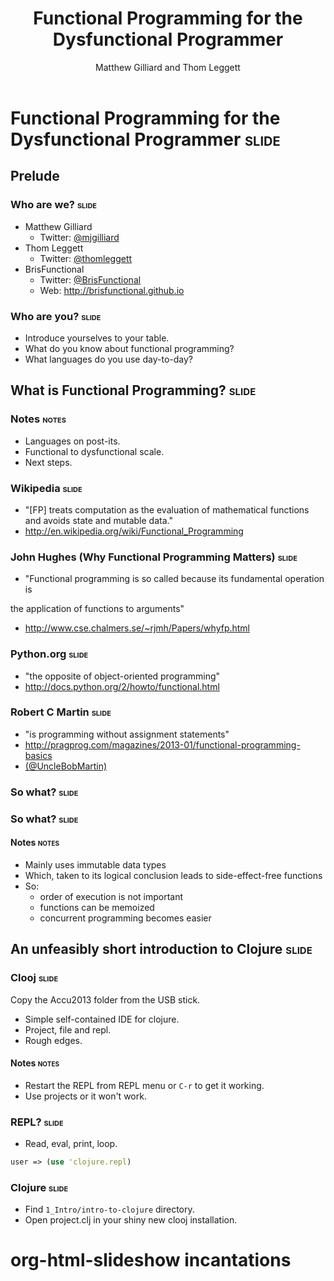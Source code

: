#+TITLE: Functional Programming for the Dysfunctional Programmer
#+AUTHOR: Matthew Gilliard and Thom Leggett

* Functional Programming for the Dysfunctional Programmer             :slide:
** Prelude
*** Who  are we?                                                      :slide:
    + Matthew Gilliard
      * Twitter: [[https://twitter.com/mjgilliard][@mjgilliard]]
    + Thom Leggett
      * Twitter: [[https://twitter.com/thomleggett][@thomleggett]]
    + BrisFunctional
      * Twitter: [[http://twitter.com/BrisFunctional][@BrisFunctional]]
      * Web: [[http://brisfunctional.github.io]]

*** Who are you?                                                      :slide:
    + Introduce yourselves to your table.
    + What do you know about functional programming?
    + What languages do you use day-to-day?

** What is Functional Programming?                                    :slide:
*** Notes                                                             :notes:
    + Languages on post-its.
    + Functional to dysfunctional scale.
    + Next steps.
*** Wikipedia                                                         :slide:
    + "[FP] treats computation as the evaluation of mathematical functions and avoids state and mutable data."
    + [[http://en.wikipedia.org/wiki/Functional_Programming]]
*** John Hughes (Why Functional Programming Matters)                  :slide:
    + "Functional programming is so called because its fundamental operation is
the application of functions to arguments"
    + [[http://www.cse.chalmers.se/~rjmh/Papers/whyfp.html]]
*** Python.org                                                        :slide:
    + "the opposite of object-oriented programming"
    + [[http://docs.python.org/2/howto/functional.html]]
*** Robert C Martin                                                   :slide:
    + "is programming without assignment statements"
    + [[http://pragprog.com/magazines/2013-01/functional-programming-basics]]
    + [[http://twitter.com/UncleBobMartin][(@UncleBobMartin)]]

*** So what?                                                          :slide:
*** So what?                                                          :slide:
[[./Transistor_Count_and_Moore's_Law_-_2011.svg.png]]
**** Notes                                                            :notes:
     + Mainly uses immutable data types
     + Which, taken to its logical conclusion leads to side-effect-free functions
     + So:
       * order of execution is not important
       * functions can be memoized
       * concurrent programming becomes easier

** An unfeasibly short introduction to Clojure                        :slide:

*** Clooj                                                             :slide:

    Copy the Accu2013 folder from the USB stick.

    + Simple self-contained IDE for clojure.
    + Project, file and repl.
    + Rough edges.
**** Notes                                                            :notes:
     + Restart the REPL from REPL menu or =C-r= to get it working.
     + Use projects or it won't work.

*** REPL?                                                             :slide:
    + Read, eval, print, loop.

    #+BEGIN_SRC clojure
    user => (use 'clojure.repl)
    #+END_SRC

*** Clojure                                                           :slide:
    + Find =1_Intro/intro-to-clojure= directory.
    + Open project.clj in your shiny new clooj installation.

* org-html-slideshow incantations
#+TAGS: slide(s) notes(n)

#+STYLE: <link rel="stylesheet" type="text/css" href="../org-html-slideshow/common.css" />
#+STYLE: <link rel="stylesheet" type="text/css" href="../org-html-slideshow/screen.css" media="screen" />
#+STYLE: <link rel="stylesheet" type="text/css" href="../org-html-slideshow/projection.css" media="projection" />
#+STYLE: <link rel="stylesheet" type="text/css" href="../org-html-slideshow/presenter.css" media="presenter" />

#+BEGIN_HTML
<script type="text/javascript" src="../org-html-slideshow/org-html-slideshow.js"></script>
#+END_HTML

#+OPTIONS:   H:6 num:t toc:t \n:nil @:t ::t |:t ^:nil -:t f:t *:t <:t
#+OPTIONS:   TeX:t LaTeX:t skip:nil d:nil todo:t pri:nil tags:not-in-toc
#+INFOJS_OPT: view:nil toc:nil ltoc:t mouse:underline buttons:0 path:http://orgmode.org/org-info.js
#+EXPORT_SELECT_TAGS: export
#+EXPORT_EXCLUDE_TAGS: noexport

# Local Variables:
# org-export-html-style-include-default: nil
# org-export-html-style-include-scripts: nil
  # End:

